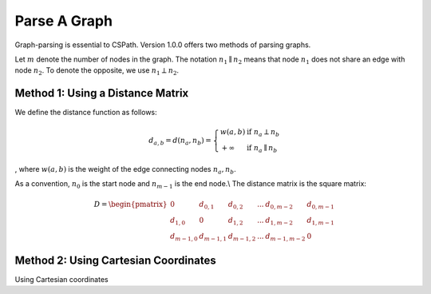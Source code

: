 Parse A Graph
=====================

Graph-parsing is essential to CSPath. Version 1.0.0 offers two methods of parsing graphs.

Let :math:`m` denote the number of nodes in the graph.
The notation :math:`n_{1} \parallel n_{2}` means that node :math:`n_{1}` does not share an edge with node :math:`n_{2}`.
To denote the opposite, we use :math:`n_{1} \perp n_{2}`. 

Method 1: Using a Distance Matrix
---------------------------------

We define the distance function as follows:

.. math::
    d_{a, b} = d(n_{a}, n_{b}) = 
    \left\{
            \begin{array}{ll}
                  w(a, b) & \mbox{if } n_{a} \perp n_{b} \\
                  +\infty & \mbox{if } n_{a} \parallel n_{b}
            \end{array}
    \right.
, where :math:`w(a, b)` is the weight of the edge connecting nodes :math:`n_{a}, n_{b}`.

As a convention, :math:`n_{0}` is the start node and :math:`n_{m-1}` is the end node.\\
The distance matrix is the square matrix:

.. math::
    D =
        \begin{pmatrix}
              0 & d_{0, 1} & d_{0, 2} & ... & d_{0, m-2} & d_{0, m-1} \\
              d_{1, 0} & 0 & d_{1, 2} & ... & d_{1, m-2} & d_{1, m-1} \\
              d_{m-1, 0} & d_{m-1, 1} & d_{m - 1, 2} & ... & d_{m-1, m-2} & 0
        \end{pmatrix}
    
Method 2: Using Cartesian Coordinates
-------------------------------------

Using Cartesian coordinates
